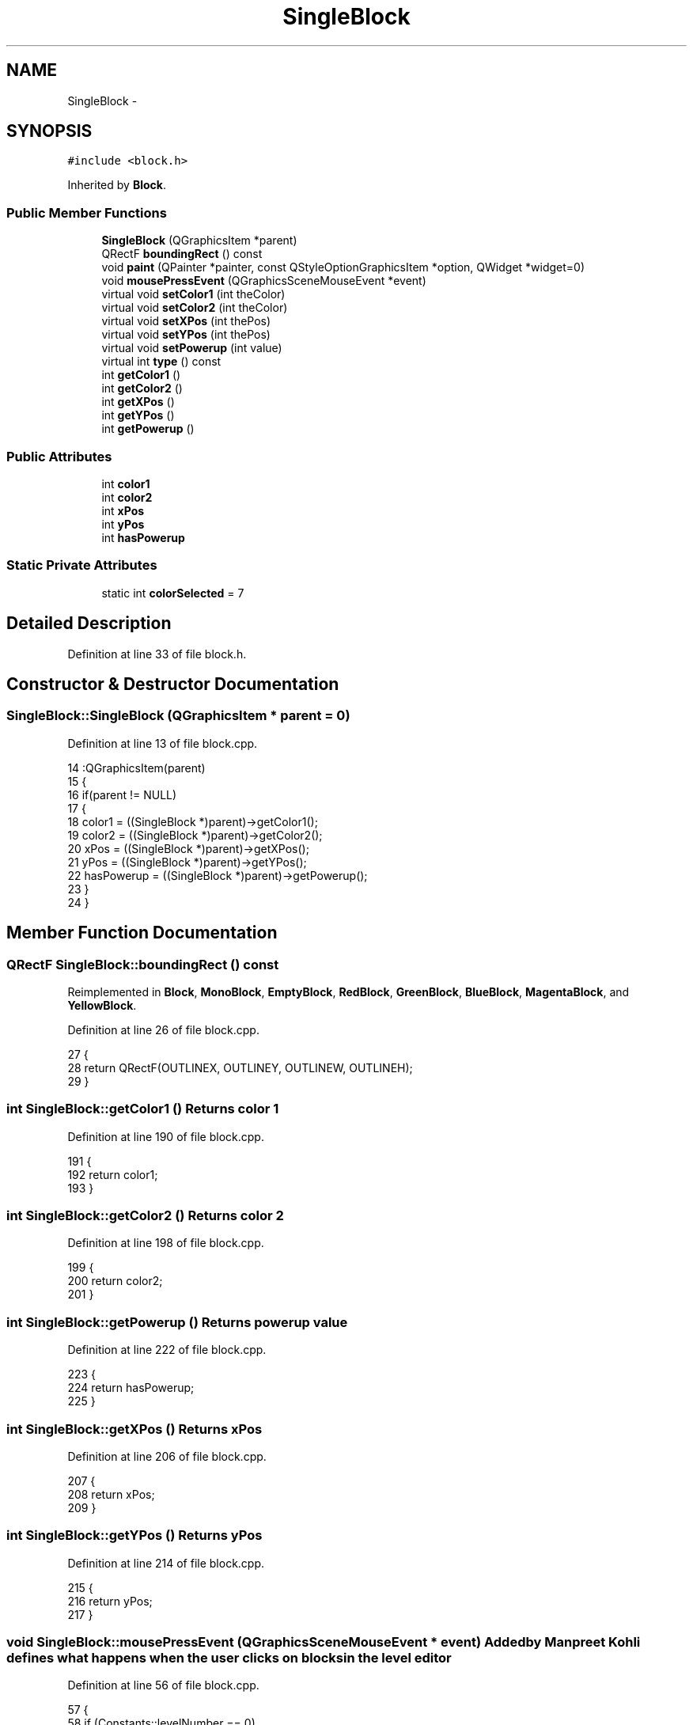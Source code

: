 .TH "SingleBlock" 3 "4 Dec 2009" "Earth: 20000" \" -*- nroff -*-
.ad l
.nh
.SH NAME
SingleBlock \- 
.SH SYNOPSIS
.br
.PP
.PP
\fC#include <block.h>\fP
.PP
Inherited by \fBBlock\fP.
.SS "Public Member Functions"

.in +1c
.ti -1c
.RI "\fBSingleBlock\fP (QGraphicsItem *parent)"
.br
.ti -1c
.RI "QRectF \fBboundingRect\fP () const "
.br
.ti -1c
.RI "void \fBpaint\fP (QPainter *painter, const QStyleOptionGraphicsItem *option, QWidget *widget=0)"
.br
.ti -1c
.RI "void \fBmousePressEvent\fP (QGraphicsSceneMouseEvent *event)"
.br
.ti -1c
.RI "virtual void \fBsetColor1\fP (int theColor)"
.br
.ti -1c
.RI "virtual void \fBsetColor2\fP (int theColor)"
.br
.ti -1c
.RI "virtual void \fBsetXPos\fP (int thePos)"
.br
.ti -1c
.RI "virtual void \fBsetYPos\fP (int thePos)"
.br
.ti -1c
.RI "virtual void \fBsetPowerup\fP (int value)"
.br
.ti -1c
.RI "virtual int \fBtype\fP () const "
.br
.ti -1c
.RI "int \fBgetColor1\fP ()"
.br
.ti -1c
.RI "int \fBgetColor2\fP ()"
.br
.ti -1c
.RI "int \fBgetXPos\fP ()"
.br
.ti -1c
.RI "int \fBgetYPos\fP ()"
.br
.ti -1c
.RI "int \fBgetPowerup\fP ()"
.br
.in -1c
.SS "Public Attributes"

.in +1c
.ti -1c
.RI "int \fBcolor1\fP"
.br
.ti -1c
.RI "int \fBcolor2\fP"
.br
.ti -1c
.RI "int \fBxPos\fP"
.br
.ti -1c
.RI "int \fByPos\fP"
.br
.ti -1c
.RI "int \fBhasPowerup\fP"
.br
.in -1c
.SS "Static Private Attributes"

.in +1c
.ti -1c
.RI "static int \fBcolorSelected\fP = 7"
.br
.in -1c
.SH "Detailed Description"
.PP 
Definition at line 33 of file block.h.
.SH "Constructor & Destructor Documentation"
.PP 
.SS "SingleBlock::SingleBlock (QGraphicsItem * parent = \fC0\fP)"
.PP
Definition at line 13 of file block.cpp.
.PP
.nf
14         :QGraphicsItem(parent)
15 {
16     if(parent != NULL)
17     {
18         color1 = ((SingleBlock *)parent)->getColor1();
19         color2 = ((SingleBlock *)parent)->getColor2();
20         xPos = ((SingleBlock *)parent)->getXPos();
21         yPos = ((SingleBlock *)parent)->getYPos();
22         hasPowerup = ((SingleBlock *)parent)->getPowerup();
23     }
24 }
.fi
.SH "Member Function Documentation"
.PP 
.SS "QRectF SingleBlock::boundingRect () const"
.PP
Reimplemented in \fBBlock\fP, \fBMonoBlock\fP, \fBEmptyBlock\fP, \fBRedBlock\fP, \fBGreenBlock\fP, \fBBlueBlock\fP, \fBMagentaBlock\fP, and \fBYellowBlock\fP.
.PP
Definition at line 26 of file block.cpp.
.PP
.nf
27 {
28     return QRectF(OUTLINEX, OUTLINEY, OUTLINEW, OUTLINEH);
29 }
.fi
.SS "int SingleBlock::getColor1 ()"Returns color 1 
.PP
Definition at line 190 of file block.cpp.
.PP
.nf
191 {
192     return color1;
193 }
.fi
.SS "int SingleBlock::getColor2 ()"Returns color 2 
.PP
Definition at line 198 of file block.cpp.
.PP
.nf
199 {
200     return color2;
201 }
.fi
.SS "int SingleBlock::getPowerup ()"Returns powerup value 
.PP
Definition at line 222 of file block.cpp.
.PP
.nf
223 {
224     return hasPowerup;
225 }
.fi
.SS "int SingleBlock::getXPos ()"Returns xPos 
.PP
Definition at line 206 of file block.cpp.
.PP
.nf
207 {
208     return xPos;
209 }
.fi
.SS "int SingleBlock::getYPos ()"Returns yPos 
.PP
Definition at line 214 of file block.cpp.
.PP
.nf
215 {
216     return yPos;
217 }
.fi
.SS "void SingleBlock::mousePressEvent (QGraphicsSceneMouseEvent * event)"Added by Manpreet Kohli defines what happens when the user clicks on blocks in the level editor 
.PP
Definition at line 56 of file block.cpp.
.PP
.nf
57 {
58     if (Constants::levelNumber == 0)
59     {
60         // if the block clicked on is inside the small items window on the right hand side
61         if (this->scene()->width() < Constants::itemsWindowViewWidth)
62         {
63             colorSelected = this->color2;
64             this->scene()->removeItem(Constants::currentBlock);
65             delete Constants::currentBlock;
66 
67             // modify the 'current selection' block
68             switch(colorSelected)
69             {
70                 case 0:
71                     Constants::currentBlock = new MonoBlock();
72                     break;
73                 case 2:
74                     Constants::currentBlock = new RedBlock();
75                     break;
76                 case 3:
77                     Constants::currentBlock = new GreenBlock();
78                     break;
79                 case 4:
80                     Constants::currentBlock = new BlueBlock();
81                     break;
82                 case 5:
83                     Constants::currentBlock = new MagentaBlock();
84                     break;
85                 case 6:
86                     Constants::currentBlock = new YellowBlock();
87                     break;
88                 case 7:
89                     Constants::currentBlock = new EmptyBlock();
90                     break;
91             }
92 
93             // update the current selection block inside the scene
94             this->scene()->addItem(Constants::currentBlock);
95             Constants::currentBlock->setXPos(-274);
96             Constants::currentBlock->setYPos(-225);
97             Constants::currentBlock->setPos(-274, -225);
98         }
99 
100         // if the block selected was inside the main view window
101         else
102         {
103             if (colorSelected == 7)
104                 this->setColor1(7);
105             else
106                 this->setColor1(1);
107 
108             // if the block clicked on was not transparent, remove the previous selection of the block
109             // from the two vectors
110             if (this->getColor2() != 7)
111             {
112                 int tempIndex = Constants::positions.indexOf(this->scenePos());
113                 Constants::positions.remove(tempIndex);
114                 Constants::colors.remove(tempIndex);
115             }
116 
117             this->setOpacity(2.0);
118             this->setColor2(colorSelected);
119 
120             // if a transparent block was not clicked, push the new block position and color into 
121             // the two vectors
122             if (colorSelected != 7)
123             {
124                 Constants::positions.push_back(this->scenePos());
125                 Constants::colors.push_back(this->getColor2());
126             }
127 
128             // update the blocks
129             update(this->boundingRect());
130             update(this->sceneBoundingRect());
131         }
132     }
133 }
.fi
.SS "void SingleBlock::paint (QPainter * painter, const QStyleOptionGraphicsItem * option, QWidget * widget = \fC0\fP)"
.PP
Reimplemented in \fBBlock\fP, \fBMonoBlock\fP, \fBEmptyBlock\fP, \fBRedBlock\fP, \fBGreenBlock\fP, \fBBlueBlock\fP, \fBMagentaBlock\fP, and \fBYellowBlock\fP.
.PP
Definition at line 31 of file block.cpp.
.PP
.nf
33 {
34     Q_UNUSED(option);
35     Q_UNUSED(widget);
36 
37     painter->setPen(QPen(Qt::black, 0));
38     painter->setBrush(Qt::white);
39     painter->drawRoundedRect(OUTLINEX, OUTLINEY, OUTLINEW, OUTLINEH, XRADIUS, YRADIUS, Qt::RelativeSize);
40 
41     QLinearGradient gradient(0, 20, 0, 4);
42     gradient.setSpread(QGradient::ReflectSpread);
43 
44     gradient.setColorAt(0, colors[color1]);
45     gradient.setColorAt(1, colors[color2]);
46 
47     painter->setBrush(gradient);
48     painter->setPen(QPen(Qt::black, 0));
49     painter->drawRoundedRect(BLOCKX, BLOCKY, BLOCKW, BLOCKH, XRADIUS, YRADIUS, Qt::RelativeSize);
50 }
.fi
.SS "void SingleBlock::setColor1 (int theColor)\fC [virtual]\fP"Set color 1 of this block 
.PP
Definition at line 138 of file block.cpp.
.PP
.nf
139 {
140     int *colorPtr;
141     colorPtr = &color1;
142     *colorPtr= theColor;
143 }
.fi
.SS "void SingleBlock::setColor2 (int theColor)\fC [virtual]\fP"Set color 2 of this block 
.PP
Definition at line 148 of file block.cpp.
.PP
.nf
149 {
150     int *colorPtr;
151     colorPtr = &color2;
152     *colorPtr= theColor;
153 }
.fi
.SS "void SingleBlock::setPowerup (int value)\fC [virtual]\fP"Turn powerup on 
.PP
Definition at line 180 of file block.cpp.
.PP
.nf
181 {
182     int *valuePtr;
183     valuePtr = &hasPowerup;
184     *valuePtr = value;
185 }
.fi
.SS "void SingleBlock::setXPos (int thePos)\fC [virtual]\fP"In order for the ball class to be able to access the individual X and Y coordinates of this block 
.PP
Definition at line 159 of file block.cpp.
.PP
.nf
160 {
161     int *posPtr;
162     posPtr = &xPos;
163     *posPtr= thePos;
164 }
.fi
.SS "void SingleBlock::setYPos (int thePos)\fC [virtual]\fP"In order for the ball class to be able to access the individual X and Y coordinates of this block 
.PP
Definition at line 170 of file block.cpp.
.PP
.nf
171 {
172     int *posPtr;
173     posPtr = &yPos;
174     *posPtr= thePos;
175 }
.fi
.SS "virtual int SingleBlock::type () const\fC [inline, virtual]\fP"
.PP
Definition at line 51 of file block.h.
.PP
.nf
51 {return BLOCKID; }
.fi
.SH "Member Data Documentation"
.PP 
.SS "int \fBSingleBlock::color1\fP"
.PP
Definition at line 39 of file block.h.
.SS "int \fBSingleBlock::color2\fP"
.PP
Definition at line 40 of file block.h.
.SS "int \fBSingleBlock::colorSelected\fP = 7\fC [static, private]\fP"
.PP
Definition at line 36 of file block.h.
.SS "int \fBSingleBlock::hasPowerup\fP"
.PP
Definition at line 41 of file block.h.
.SS "int \fBSingleBlock::xPos\fP"
.PP
Definition at line 41 of file block.h.
.SS "int \fBSingleBlock::yPos\fP"
.PP
Definition at line 41 of file block.h.

.SH "Author"
.PP 
Generated automatically by Doxygen for Earth: 20000 from the source code.
